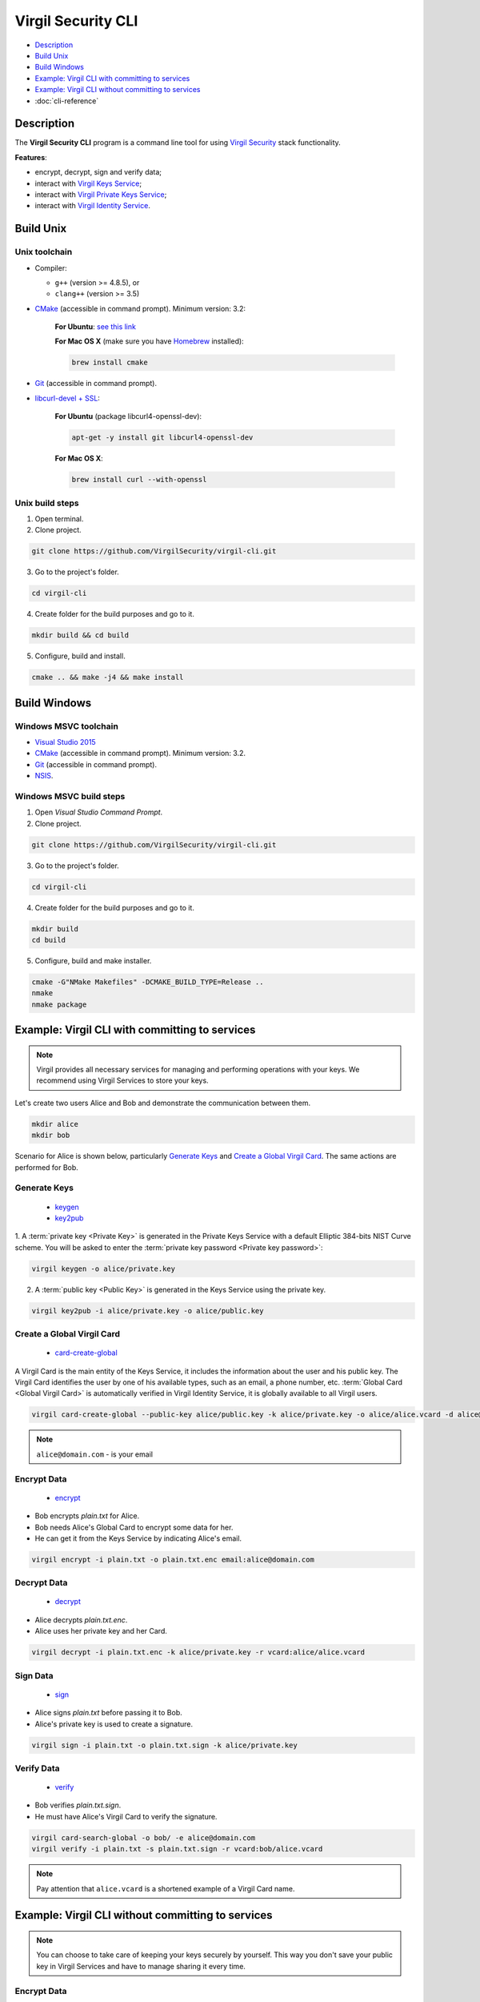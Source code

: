 #########
Virgil Security CLI
#########

- `Description`_
- `Build Unix`_
- `Build Windows`_
- `Example: Virgil CLI with committing to services`_
- `Example: Virgil CLI without committing to services`_
- :doc:`cli-reference`

============
Description
============

The **Virgil Security CLI** program is a command line tool for using `Virgil Security <https://virgilsecurity.com/>`_ stack functionality.

**Features**:

-   encrypt, decrypt, sign and verify data;
-   interact with `Virgil Keys Service <http://virgil.readthedocs.io/en/latest/keys-service.html>`_;
-   interact with `Virgil Private Keys Service <http://virgil.readthedocs.io/en/latest/private-keys-service.html>`_;
-   interact with `Virgil Identity Service <http://virgil.readthedocs.io/en/latest/identity-service.html>`_.

============
Build Unix
============

Unix toolchain
-----------------

* Compiler:

  - ``g++`` (version >= 4.8.5), or
  - ``clang++`` (version >= 3.5)

*   `CMake <http://www.cmake.org/>`_ (accessible in command prompt). Minimum version: 3.2:

      **For Ubuntu**: `see this link <http://askubuntu.com/questions/610291/how-to-install-cmake-3-2-on-ubuntu-14-04>`_
      
      **For Mac OS X** (make sure you have `Homebrew <http://brew.sh/>`_ installed):
        
      .. code:: 
        
          brew install cmake

*   `Git <http://git-scm.com/>`_ (accessible in command prompt).
*   `libcurl-devel + SSL <https://curl.haxx.se/download.html>`_:

      **For Ubuntu** (package libcurl4-openssl-dev):
      
      .. code:: 
      
          apt-get -y install git libcurl4-openssl-dev
      
      **For Mac OS X**:
      
      .. code:: 
      
          brew install curl --with-openssl

Unix build steps
--------------------

1.   Open terminal.

2.   Clone project.

.. code:: 

  git clone https://github.com/VirgilSecurity/virgil-cli.git

3.   Go to the project's folder.

.. code:: 

  cd virgil-cli

4.   Create folder for the build purposes and go to it.

.. code:: 

  mkdir build && cd build

5.   Configure, build and install.

.. code:: 

  cmake .. && make -j4 && make install

============
Build Windows
============

Windows MSVC toolchain
--------------------

*   `Visual Studio 2015 <https://www.visualstudio.com/>`_
*   `CMake <http://www.cmake.org/>`_ (accessible in command prompt). Minimum version: 3.2.
*   `Git <http://git-scm.com/>`_ (accessible in command prompt).
*   `NSIS <http://nsis.sourceforge.net/>`_.

Windows MSVC build steps
--------------------

1.   Open `Visual Studio Command Prompt`.

2.   Clone project.

.. code:: 

  git clone https://github.com/VirgilSecurity/virgil-cli.git

3.   Go to the project's folder.

.. code:: 

  cd virgil-cli

4.   Create folder for the build purposes and go to it.

.. code:: 

  mkdir build
  cd build

5.   Configure, build and make installer.

.. code:: 
  
  cmake -G"NMake Makefiles" -DCMAKE_BUILD_TYPE=Release ..
  nmake
  nmake package

============
Example: Virgil CLI with committing to services
============

.. note:: Virgil provides all necessary services for managing and performing operations with your keys. We recommend using Virgil Services to store your keys.

Let's create two users Alice and Bob and demonstrate the communication between them.

.. code:: 

  mkdir alice
  mkdir bob

Scenario for Alice is shown below, particularly `Generate Keys`_ and `Create a Global Virgil Card`_.
The same actions are performed for Bob.

Generate Keys
--------------------

  - `keygen <http://virgil.readthedocs.io/en/latest/cli-keygen.html>`_
  - `key2pub <http://virgil.readthedocs.io/en/latest/cli-key2pub.html>`_

1. A :term:`private key <Private Key>` is generated in the Private Keys Service with a default Elliptic 384-bits NIST Curve scheme.
You will be asked to enter the :term:`private key password <Private key password>`:

.. code:: 

  virgil keygen -o alice/private.key

2. A :term:`public key <Public Key>` is generated in the Keys Service using the private key.

.. code:: 

  virgil key2pub -i alice/private.key -o alice/public.key

Create a Global Virgil Card
--------------------

  - `card-create-global <http://virgil.readthedocs.io/en/latest/cli-card-create-global.html>`_

A Virgil Card is the main entity of the Keys Service, it includes the information about the user and his public key. The Virgil Card identifies the user by one of his available types, such as an email, a phone number, etc.
:term:`Global Card <Global Virgil Card>` is automatically verified in Virgil Identity Service, it is globally available to all Virgil users.

.. code:: 

  virgil card-create-global --public-key alice/public.key -k alice/private.key -o alice/alice.vcard -d alice@domain.com 
  
.. note:: ``alice@domain.com`` - is your email

Encrypt Data
--------------

  - `encrypt <http://virgil.readthedocs.io/en/latest/cli-encrypt.html>`_

- Bob encrypts *plain.txt* for Alice.
- Bob needs Alice's Global Card to encrypt some data for her.
- He can get it from the Keys Service by indicating Alice's email.

.. code:: 

  virgil encrypt -i plain.txt -o plain.txt.enc email:alice@domain.com

Decrypt Data
----------

  - `decrypt <http://virgil.readthedocs.io/en/latest/cli-decrypt.html>`_

- Alice decrypts *plain.txt.enc*.
- Alice uses her private key and her Card.

.. code:: 

  virgil decrypt -i plain.txt.enc -k alice/private.key -r vcard:alice/alice.vcard

Sign Data
----------

  - `sign <http://virgil.readthedocs.io/en/latest/cli-sign.html>`_

- Alice signs *plain.txt* before passing it to Bob.
- Alice's private key is used to create a signature.

.. code:: 

  virgil sign -i plain.txt -o plain.txt.sign -k alice/private.key

Verify Data
----------

  - `verify <http://virgil.readthedocs.io/en/latest/cli-verify.html>`_

- Bob verifies *plain.txt.sign*.
- He must have Alice's Virgil Card to verify the signature.

.. code:: 

  virgil card-search-global -o bob/ -e alice@domain.com
  virgil verify -i plain.txt -s plain.txt.sign -r vcard:bob/alice.vcard
  
.. note:: Pay attention that ``alice.vcard`` is a shortened example of a Virgil Card name.

============
Example: Virgil CLI without committing to services
============

.. note:: You can choose to take care of keeping your keys securely by yourself. This way you don't save your public key in Virgil Services and have to manage sharing it every time. 

Encrypt Data
----------

  - `encrypt <http://virgil.readthedocs.io/en/latest/cli-encrypt.html>`_

- Alice encrypts *plain.txt* for Bob.
- Alice needs Bob's public key and his identifier to encrypt some data for him.
- `pubkey` is an argument, which contains sender's public key and recipient's identifier.
- Recipient's identifier is a plain text, which is needed for the Public key association.

.. code:: 

  virgil encrypt -i plain.txt -o plain.txt.enc pubkey:bob/public.key:ForBob

Decrypt Data
----------

  - `decrypt <http://virgil.readthedocs.io/en/latest/cli-decrypt.html>`_

- Bob decrypts *plain.txt.enc*.
- Bob uses his private key and the identifier, which has been provided by Alice.

.. code:: 

  virgil decrypt -i plain.txt.enc -k bob/private.key -r id:ForBob

Sign Data
----------

  - `sign <http://virgil.readthedocs.io/en/latest/cli-sign.html>`_

- Alice signs *plain.txt* before passing it to Bob.
- Alice's private key is used to create a signature.

.. code:: 

  virgil sign -i plain.txt -o plain.txt.sign -k alice/private.key

Verify Data
----------

  - `verify <http://virgil.readthedocs.io/en/latest/cli-verify.html>`_

- Bob verifies *plain.txt.sign*.
- He need's Alice's public key to verify the signature.

.. code:: 

  virgil verify -i plain.txt -s plain.txt.sign -r pubkey:alice/public.key
